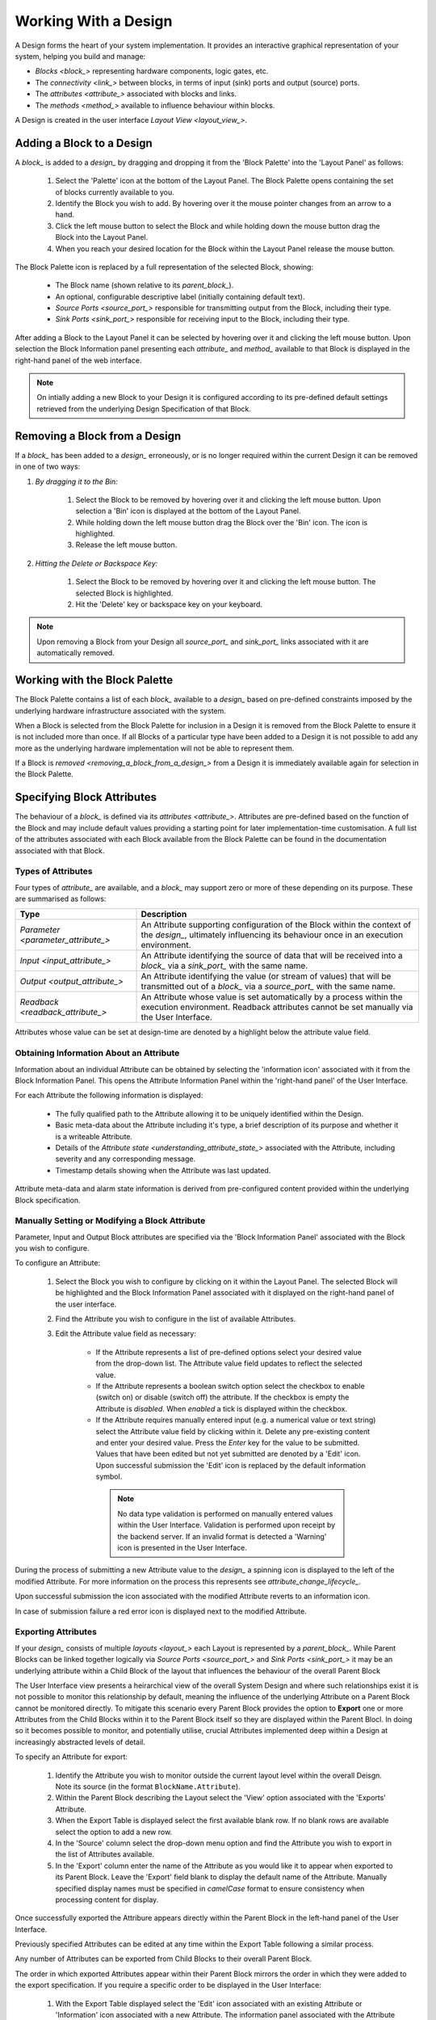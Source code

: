 .. _working_with_a_design_:

Working With a Design
=====================

A Design forms the heart of your system implementation.  It provides an interactive graphical representation of your system, helping you build and manage:

* `Blocks <block_>` representing hardware components, logic gates, etc.
* The `connectivity <link_>` between blocks, in terms of input (sink) ports and output (source) ports.
* The `attributes <attribute_>` associated with blocks and links.
* The `methods <method_>` available to influence behaviour within blocks.

A Design is created in the user interface `Layout View <layout_view_>`.


.. _adding_a_block_to_a_design_:

Adding a Block to a Design
-----------------------------

A `block_` is added to a `design_` by dragging and dropping it from the 'Block Palette' into the 'Layout Panel' as follows:

    #. Select the 'Palette' icon at the bottom of the Layout Panel.  The Block Palette opens containing the set of blocks currently available to you.
    #. Identify the Block you wish to add.  By hovering over it the mouse pointer changes from an arrow to a hand.
    #. Click the left mouse button to select the Block and while holding down the mouse button drag the Block into the Layout Panel.
    #. When you reach your desired location for the Block within the Layout Panel release the mouse button.

The Block Palette icon is replaced by a full representation of the selected Block, showing:

    * The Block name (shown relative to its `parent_block_`).
    * An optional, configurable descriptive label (initially containing default text).
    * `Source Ports <source_port_>` responsible for transmitting output from the Block, including their type.
    * `Sink Ports <sink_port_>` responsible for receiving input to the Block, including their type.

After adding a Block to the Layout Panel it can be selected by hovering over it and clicking the left mouse button.  Upon selection the Block Information panel presenting each `attribute_` and `method_` available to that Block is displayed in the right-hand panel of the web interface.

.. NOTE::   
    On intially adding a new Block to your Design it is configured according to its pre-defined default settings retrieved from the underlying Design Specification of that Block.

.. _removing_a_block_from_a_design_:

Removing a Block from a Design
---------------------------------

If a `block_` has been added to a `design_` erroneously, or is no longer required within the current Design it can be removed in one of two ways:

#. *By dragging it to the Bin:*

    #. Select the Block to be removed by hovering over it and clicking the left mouse button.  Upon selection a 'Bin' icon is displayed at the bottom of the Layout Panel.
    #. While holding down the left mouse button drag the Block over the 'Bin' icon.  The icon is highlighted.
    #. Release the left mouse button.

#. *Hitting the Delete or Backspace Key:*

    #. Select the Block to be removed by hovering over it and clicking the left mouse button.  The selected Block is highlighted.
    #. Hit the 'Delete' key or backspace key on your keyboard.

.. NOTE::
    Upon removing a Block from your Design all `source_port_` and `sink_port_` links associated with it are automatically removed.


Working with the Block Palette
------------------------------

The Block Palette contains a list of each `block_` available to a `design_` based on pre-defined constraints imposed by the underlying hardware infrastructure associated with the system.

When a Block is selected from the Block Palette for inclusion in a Design it is removed from the Block Palette to ensure it is not included more than once.  If all Blocks of a particular type have been added to a Design it is not possible to add any more as the underlying hardware implementation will not be able to represent them.

If a Block is `removed <removing_a_block_from_a_design_>` from a Design it is immediately available again for selection in the Block Palette.


Specifying Block Attributes
---------------------------

The behaviour of a `block_` is defined via its `attributes <attribute_>`.  Attributes are pre-defined based on the function of the Block and may include default values providing a starting point for later implementation-time customisation.  A full list of the attributes associated with each Block available from the Block Palette can be found in the documentation associated with that Block.

Types of Attributes
^^^^^^^^^^^^^^^^^^^

Four types of `attribute_` are available, and a `block_` may support zero or more of these depending on its purpose.  These are summarised as follows:

.. list-table::
    :widths: 30, 70
    :align: center
    :header-rows: 1

    * - Type
      - Description
    * - `Parameter <parameter_attribute_>`
      - An Attribute supporting configuration of the Block within the context of the `design_`, ultimately influencing its behaviour once in an execution environment. 
    * - `Input <input_attribute_>`
      - An Attribute identifying the source of data that will be received into a `block_` via a `sink_port_` with the same name. 
    * - `Output <output_attribute_>`
      - An Attribute identifying the value (or stream of values) that will be transmitted out of a `block_` via a `source_port_` with the same name.
    * - `Readback <readback_attribute_>`
      - An Attribute whose value is set automatically by a process within the execution environment.  Readback attributes cannot be set manually via the User Interface.

Attributes whose value can be set at design-time are denoted by a highlight below the attribute value field.


Obtaining Information About an Attribute
^^^^^^^^^^^^^^^^^^^^^^^^^^^^^^^^^^^^^^^^

Information about an individual Attribute can be obtained by selecting the 'information icon' associated with it from the Block Information Panel.  This opens the Attribute Information Panel within the 'right-hand panel' of the User Interface.

For each Attribute the following information is displayed:

    * The fully qualified path to the Attribute allowing it to be uniquely identified within the Design.
    * Basic meta-data about the Attribute including it's type, a brief description of its purpose and whether it is a writeable Attribute.
    * Details of the `Attribute state <understanding_attribute_state_>` associated with the Attribute, including severity and any corresponding message.
    * Timestamp details showing when the Attribute was last updated.

Attribute meta-data and alarm state information is derived from pre-configured content provided within the underlying Block specification.


Manually Setting or Modifying a Block Attribute
^^^^^^^^^^^^^^^^^^^^^^^^^^^^^^^^^^^^^^^^^^^^^^^

Parameter, Input and Output Block attributes are specified via the 'Block Information Panel' associated with the Block you wish to configure.

To configure an Attribute:

    #. Select the Block you wish to configure by clicking on it within the Layout Panel.  The selected Block will be highlighted and the Block Information Panel associated with it displayed on the right-hand panel of the user interface.
    #. Find the Attribute you wish to configure in the list of available Attributes.
    #. Edit the Attribute value field as necessary:

        * If the Attribute represents a list of pre-defined options select your desired value from the drop-down list.  The Attribute value field updates to reflect the selected value.
        * If the Attribute represents a boolean switch option select the checkbox to enable (switch on) or disable (switch off) the attribute.  If the checkbox is empty the Attribute is *disabled*.  When *enabled* a tick is displayed within the checkbox.  
        * If the Attribute requires manually entered input (e.g. a numerical value or text string) select the Attribute value field by clicking within it.  Delete any pre-existing content and enter your desired value.  Press the *Enter* key for the value to be submitted.  Values that have been edited but not yet submitted are denoted by a 'Edit' icon.  Upon successful submission the 'Edit' icon is replaced by the default information symbol.

         .. NOTE::
            No data type validation is performed on manually entered values within the User Interface.  Validation is performed upon receipt by the backend server.  If an invalid format is detected a 'Warning' icon is presented in the User Interface.

During the process of submitting a new Attribute value to the `design_` a spinning icon is displayed to the left of the modified Attribute.  For more information on the process this represents see `attribute_change_lifecycle_`.

Upon successful submission the icon associated with the modified Attribute reverts to an information icon.

In case of submission failure a red error icon is displayed next to the modified Attribute.

.. _exporting_attributes_:

Exporting Attributes
^^^^^^^^^^^^^^^^^^^^

If your `design_` consists of multiple `layouts <layout_>` each Layout is represented by a `parent_block_`.  While Parent Blocks can be linked together logically via `Source Ports <source_port_>` and `Sink Ports <sink_port_>` it may be an underlying attribute within a Child Block of the layout that influences the behaviour of the overall Parent Block

The User Interface view presents a heirarchical view of the overall System Design and where such relationships exist it is not possible to monitor this relationship by default, meaning the influence of the underlying Attribute on a Parent Block cannot be monitored directly.  To mitigate this scenario every Parent Block provides the option to **Export** one or more Attributes from the Child Blocks within it to the Parent Block itself so they are displayed within the Parent Blocl.  In doing so it becomes possible to monitor, and potentially utilise, crucial Attributes implemented deep within a Design at increasingly abstracted levels of detail.

To specify an Attribute for export:

    #. Identify the Attribute you wish to monitor outside the current layout level within the overall Deisgn.  Note its source (in the format ``BlockName.Attribute``).
    #. Within the Parent Block describing the Layout select the 'View' option associated with the 'Exports' Attribute.
    #. When the Export Table is displayed select the first available blank row.  If no blank rows are available select the option to add a new row.
    #. In the 'Source' column select the drop-down menu option and find the Attribute you wish to export in the list of Attributes available.
    #. In the 'Export' column enter the name of the Attribute as you would like it to appear when exported to its Parent Block.  Leave the 'Export' field blank to display the default name of the Attribute.  Manually specified display names must be specified in *camelCase* format to ensure consistency when processing content for display.

Once successfully exported the Attribure appears directly within the Parent Block in the left-hand panel of the User Interface.

Previously specified Attributes can be edited at any time within the Export Table following a similar process.

Any number of Attributes can be exported from Child Blocks to their overall Parent Block.

The order in which exported Attributes appear within their Parent Block mirrors the order in which they were added to the export specification.  If you require a specific order to be displayed in the User Interface:

    #. With the Export Table displayed select the 'Edit' icon associated with an existing Attribute or 'Information' icon associated with a new Attribute.  The information panel associated with the Attribute is displayed on the right-hand side.
    #. To insert a new Attribute *above* the current one select the 'Add' option associated with the 'Insert row above' field.
    #. To insert a new Attribute *below* the current one select the 'Add' option associated with the 'Insert row below' field.
    #. On selecting the appropriate insert option a new row is added to the Export Table.
    #. An existing Attribute can also be re-ordered by moving it up and down the list of attributes via the 'Move Up' or 'Move Down' option associated with it.

Attributes that have previously been exported can be removed from the Parent Block by deleting them from the Parent Block's export table.  To remove an exported Attribute:

    #. Identify the attribute to be removed.
    #. Within the Parent Block containing the Attribute select the 'View' option associated with the 'Export' Attribute.
    #. Identify the line in the export table representing the Attribute to be removed.
    #. Select the information icon assoicated with the Attribute.  It's information panel is displayed on the right-hand side.
    #. Select the 'Delete' option associated with the 'Delete row' field.
    #. Refresh the Parent Block in the left-hand panel and confirm the Attribute is no longer displayed.

To complete the export process the export specification defined within the Export Table must be submitted for processing and recording within the overall system Design.  To submit your export specification:
    
    #. Select the 'Submit' option at the bottom of the Export Table.
    #. Refresh the Parent Block in the left-hand panel and confirm that the exported Attribute(s) have been promoted to the Parent Block.

Changes to the export specification can be discarded at any time throughout the modification process without impacting the currently recorded specification.  To discard changes:

    #. Select the 'Discard Changes' option at the bottom of the Export Table.


Local vs. Server Parameter Attribute State
^^^^^^^^^^^^^^^^^^^^^^^^^^^^^^^^^^^^^^^^^^

The underlying physcial hardware infrastructure described by your virtual representation is defined and configured based on the content of the Design specification saved behind the graphical representation you interact with on screen.  Only when modified content is submitted and recorded to the Design specification is the change effected in physical hardware.  It is therefore crucial to understand the difference between 'local' attribute state and 'server' attribute state, particularly for `Parameter Attributes <parameter_attribute_>` that can be modified directly within the User Interface.

Local Attribute state represents the staus of a Parameter Attribute that has been modified within the User Inferface but not yet submitted for inclusion in the underlying Design specification.  As such the modified value has no effect on the currently implemented hardware solution.  Locally modified attributes are denoted by the 'edit' status icon next to the Attribute name within their Block information panel.  A Parameter Attribute enters the 'local' state as soon as its incumbent value is changed in any way (including adding content to a previously empty Attibute value field) and will remain so until the 'Enter' key is pressed, triggering submission of content to the server.  If the server detects an error in the variable content or format it will return an error and the variable will remain in 'local' state until the issue is resolved.  Details of the mechanism of submitting modified content is described in the `Attribute Change Lifecycle <attribute_change_lifecycle_>` section below.

Once a Parameter Attribute has been successfully recorded it is said to be in the 'server' attribute state, denoting that it has been saved to an underlying information server used to host the Design specification.  Attributes in 'server' state are reflected in the underlying hardware implementation and will be utilised by the system during exection of the hardware design.  'Server' state attributes are denoted by the 'information' status icon.

The following diagram shows the process involved in modifying a Parameter Attribute, mapping 'local' and 'server' states to the activities within it.  Note also the inclusion of Attribute state icons as displayed in the User Interface to denote the state of the Parameter Attribute as activities are completed.

.. figure:: images/attribute_lifecycle.svg
    :align: center




.. TIP::
    Do not confuse 'local' and 'server' Attribute state with a 'saved' Design.  `saving_a_design_` via a Parent Block 'Save' method does not result in all locally modified Attribute fields being saved to that Design.  Only Attributes already in the 'server' state will be included when the overall Design is saved.  Similarly, modified Attributes now in the 'server' state will not be stored permenantly until the overall Design has been saved.



.. _attribute_change_lifecycle_:

The Attribute Change Lifecycle
^^^^^^^^^^^^^^^^^^^^^^^^^^^^^^

Attributes values modified via a Block Information Panel are recorded as part of the overall `design_`.  We refer to the combined submission and recording processes as a *'put'* action (as in 'we are putting the value in the attribute').  

Once the 'put' is complete the Attribute value takes immediate effect, influencing any executing processes as appropriate from that point forward.  If an error is detected during the 'put' process it is immediately abandonded and the nature of the error reflected back to the User Interface.

The round-trip from submission of a value via the user interface to its utilisation in the execution environment takes a small but non-deterministic period of time while data is transferred, validated and ultimately recorded in the Design.  Attribute modification cannot therefore be considered an atomic process. 

Within the user interface the duration of this round-trip is represented by a spinning icon in place of the default information icon upon submission of the Attribute value.  Once the change process is complete the spinning icon reverts to the default information icon.  This reversion is the only reliable indication that a value has been recorded and is now being utilised.

The following diagram shows the scope of the 'put' process within the wider context of an Attribute change request.

.. TIP::
    Remember the three rules of Attribute change:
        * Changing an Attribute value in the User Interface has no impact on the underlying physical system until it has been 'put'.
        * Once the 'put' process is complete the change takes immediate effect.
        * Changes to an Attribute will not be stored permenantly unless the overall Design has been `saved <saving_a_design_>`. Only those Attribute values that have been 'put' on the server will be recorded in the saved Design.


Defining Complex Attributes - Working With Attribute Tables
-----------------------------------------------------------

An Attribute associated with a Block may itself represent a collection of values which, when taken together, define the overall Attribute.  For example, the Sequencer Block type contains a single Attribute defining the sequence of steps performed by underlying hardware when controlling motion of a motor.   

The collection of values required by the Attribute are presented in the User Interface as an Attribute Table.  The template for the table is generated dynamically based on the specification of the Attribute within its Block.  For details of utilising the table associated with a specific Attribute refer to the technical documentation of its Block.

An example of an Attribute Table for the 'Sequencer' Block associated with a 'PANDA' Parent Block is shown below:

.. figure:: screenshots/attribute_table.png
      :align: center


Identifying Table Attributes
^^^^^^^^^^^^^^^^^^^^^^^^^^^^

A Table Attribute can be idenitifed by the 'View' option associated with it.  Selecting the 'View' option opens the Attribute Table within the 'Central Panel' of the User Interface.


Specifying Attribute Table Content
^^^^^^^^^^^^^^^^^^^^^^^^^^^^^^^^^^

Upon opening an Attribute Table you are presented with details of the content of that Attribute, and the ability to define values.  Like Attributes themselves these values may be selected from a list of pre-defined options, selectable enable/disable options, or text/numerical inputs.

After adding values the content of the table must be submitted for processing and recording within the overall system Design.  To submit an Attribute Table:

    #. Select the 'Submit' option at the bottom of the Attribute Table.
    
Updates and changes within the table can be discarded at any time throughout the modification process without impacting the currently recorded specification.  To discard changes:

    #. Select the 'Discard Changes' option at the bottom of the Attribute Table.


Static vs. Dynamic Attribute Tables
^^^^^^^^^^^^^^^^^^^^^^^^^^^^^^^^^^^

Depending on the specification of a table-based Attribute in its underlying Block the Attribute Table presented may be static or dynamic in nature.

*Static* Attribute Tables contain a pre-defined number of columns and rows describing the information required for that Attribute.  All fields must be completed in order to fully define the Attribute.

.. NOTE::
    For large or complex tables it is possible to submit an incomplete table in order to record the values entered at the time of submission.

*Dynamic* Attribute Tables contain a pre-defined number of columns but allow for a varying number of rows.  At least one row must be present to define the Attribute but typically more will be required to fully describe its behaviour. 

New rows are added to the table in one of two ways:

    * To add a new row to the end of the table select the '+' option below the current last row entry.  A new row is created.
    * If the order in which table entries are specified is important (for example in the case of describing a sequence of activities), rows can be added before or after previously defined rows as follows:

        #. With the Attribute Table displayed select the 'edit' icon associated with an existing row entry or 'information' icon associated with a new row.  The information panel associated with the row is displayed on the right-hand side.
        #. To insert a new row *above* the current one select the 'Add' option associated with the 'Insert row above' field.
        #. To insert a new row *below* the current one select the 'Add' option associated with the 'Insert row below' field.

Rows that have been previously specified can be removed by deleting them from the Attribute Table.  To remove a row:

    #. Identify the row to be removed.
    #. Select the information icon assoicated with the row.  It's information panel is displayed on the right-hand side.
    #. Select the 'Delete' option associated with the 'Delete row' field.


Working with Block Methods
--------------------------

While Block `attributes <attribute_>` define the *behaviour* of a Block, `Methods <method_>` define the *actions* it can perform.

A Method in represented in the user inferface as a button, labelled with the name of the action that will be performed. The Method will only be executed if the button is pressed on the User Interface. 

A Method may require input parameters defining how the action is to be enacted.  For example, the 'Save' Method associated with the Design within a `parent_block_` requires a single input parameter - the name of the file to which Design information is stored. Method parameters:

    * Can be edited directly via the Block Information Panel.
    * Exist in 'local' state until the button associated with the Method is pressed.
    * Should be considered as properties of the Method they are associated with rather than entities in their own right.  Method parameters are never recorded on the server or saved within the persistent Design specification.

A full list of the Methods available within each Block and details of their Method parameters can be found in the documentation defining that Block. 

Obtaining information about Method execution
^^^^^^^^^^^^^^^^^^^^^^^^^^^^^^^^^^^^^^^^^^^^

Selecting the 'Information' icon associated with a Block Method displays two sources of information relating to the Method:

    * The 'right-hand panel' displays details about the Method including a description of its purpose and the parameters it requires to execute successfully.
    * The 'central panel' shows a log recording each instance of Method execution within your current session.  This includes the time of submission and completion, the status of that completion (e.g. success or failure) and any alarms associated with that status.  Selecting the Method parameter name from the table header opens further information about that parameter in the 'Right-hand panel'.

Block Ports
-----------

If their purpose demands it Blocks are capable of *receiving* input information via one or more `Sink Ports <sink_port_>` and *transmitting* information via one or more `Source Ports <source_port_>`.

A list of the Source ports and Sink ports associated with a Block can be found in the documentation for that Block. 

To aid the design process ports are colour coded to denote the type of information they transmit (`Source Ports <source_port_>`) or receive (`Sink Port <sink_port_>`).  These are summarised below:

.. list-table::
    :widths: auto
    :align: center
    :header-rows: 1

    * - Port Type
      - Key
    * - Boolean
      - Blue
    * - Int32
      - Orange
    * - Motor 
      - Green
    * - NDArray
      - Purple

Transmission of information between a Source Port on one Block to a Sink Port on a second Block is achieved via a `link_`.  For further information about working with links see `linking_blocks_`. 

.. _linking_blocks_:

Linking Blocks
--------------

Blocks are connected to one another via `Links <link_>`.  A Link joins a `source_port_` from one Block to a `sink_port_` on another.  Both ports must be of the same type.  The ports available to a Block and their specification are defined in the documentation for that Block.  


Creating a Block Link
^^^^^^^^^^^^^^^^^^^^^

To create a Link between two blocks:

    #. Select the `source_port_` or `sink_port_` representing one terminus of the link you wish to make by hovering over the Port on the Block.  The Port will be temporarily highlighted.
    #. Click the left mouse button and while holding it down drag the Link to the Port representing the other terminus of the link you wish to make.  The target port will be temporarily highlighted.
    #. Release the mouse button.  If the `Link constraints <constraints_when_using_links_>` defined below have been respected the Link is displayed within the Design Layout.

    .. NOTE::
       If an error occurs during the creation process details are displayed at the bottom of the Layout panel.

      
.. TIP::
    To confirm the Connection has been created correctly select the Link by clicking on it.  The Link is highlighted to denote selection and the Link information panel opens in the 'right hand panel' displaying the name of the `source_port_` and `sink_port_` associated with the Link.


Interrogating Link Attributes
^^^^^^^^^^^^^^^^^^^^^^^^^^^^^

As with a `block_` a `link_` also possesses `attributes <attribute_>`.  Unlike Block attributes however Link attributes cannot be pre-defined as we do not know which blocks are being linked by you in your Design - so there is no default specification to guide your Link definition.

To interrogate the attributes associated with the Link you have created:

    #. Hover over the Link of interest.  The Link changes colour to denote that it may be selected.
    #. Click the left mouse button to select the Link.  A Link Information Panel open in the 'right-hand panel' of the user interface.

The Link Information Panel contains the names of the `source_port_` and `sink_port_` at each end of the Link.  

.. CAUTION::
    It is possible to modify the Source and Sink associated with the Link from the Link Information Panel.  Do so cautiously as this will change how blocks are connected in the overall Design without any acknwledgement that a change has occurred.

Removing a Link
^^^^^^^^^^^^^^^

If a `link_` has been added to a `design_` erroneously, or is no longer required within the current Design it can be removed in one of two ways:

#. *Hitting the 'Delete' or backspace key:*

    #. Hover over the Link of interest.  The Link changes colour to denote that it may be selected.
    #. Click the left mouse button to select the Link. The Link is highlighted.
    #. Hit the 'Delete' or backspace key on your keyboard.  The Link is removed from the Design Layout.


#. *Via the Link Information Panel:*

    #. Hover over the Link of interest.  The Link changes colour to denote that it may be selected.
    #. Click the left mouse button to select the Link.  A Link Information Panel open in the 'right-hand panel' of the user interface.
    #. Select the 'Delete' button in the Link Information Panel.  The Link is removed from the Design Layout.


.. _constraints_when_using_links_:

Constraints When Using Links
^^^^^^^^^^^^^^^^^^^^^^^^^^^^

Links are subject to the following constraints:

    * A `sink_port_` can only accept a single Link.
    * Multiple links can originate from a `source_port_`, connecting multiple Blocks to that Source Port.
    * Links can only be used to connect a `source_port_` and a `sink_port_` of the same logical type (e.g. boolean, int32).  Port types are specified in the documentation associated with the Block of interest, and colour coded within the Design Layout to aid identification of similarly typed ports.


.. _saving_a_design_:

Saving a Design
---------------

You can save your Design at any time during the creation or modification process, and we recommend you do so regularly.

To save a Design:

    #. Navigate to the `root_block_` representing the highest level of the Design you wish to save.
    #. Navigate to the 'Save' Attribute Group at the bottom of the left-hand panel.  Expand it if necessary.
    #. Enter a descriptive name for the Design in the 'Design' field.  Note this will be used later to identify existing Designs available for use.

    .. TIP::
        To save your Design with the same name as the currently open Design leave the 'Filename' field blank.

    #. Select the 'Save' button.  The information icon to the left of the button will spin to denote the save is in progess, returning to the information icon when the Design is saved.

        * If an error is detected during the save process a red warning icon is displayed next to the button.


Opening an Existing Design
--------------------------

A `parent_block_` may facilitate multiple `designs <design_>`, each reflecting operation of that Block within different scenarios.  Only a single Design can be utilised at any given time.  By default this is the Design that is open at the time of system execution.

When a `parent_block_` is opened a list of all `Designs <design_>` within it is available via the 'Design' Attribute displayed in the left-hand panel.  Selecting a pre-existing Design results in the Design being presented in the central Layout panel.

To open an existing Design:

    #. Navigate to the `parent_block_` represening the hghest level of the system you wish to use.
    #. Navigate to the 'Design' Attribute and select the dropdown arrow to display the list of available Designs.
    #. Select the Design you wish to use.
    #. Select the 'View' option associated with the 'Layout' Attribute.

.. TIP::
     If no previously saved designs exist the 'Design' Attribute list will be empty.

